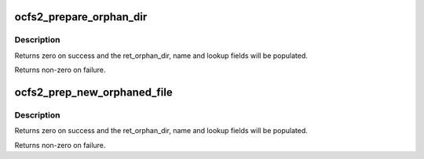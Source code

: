 .. -*- coding: utf-8; mode: rst -*-
.. src-file: fs/ocfs2/namei.c

.. _`ocfs2_prepare_orphan_dir`:

ocfs2_prepare_orphan_dir
========================

.. c:function:: int ocfs2_prepare_orphan_dir(struct ocfs2_super *osb, struct inode **ret_orphan_dir, u64 blkno, char *name, struct ocfs2_dir_lookup_result *lookup, bool dio)

    Prepare an orphan directory for insertion of an orphan.

    :param struct ocfs2_super \*osb:
        ocfs2 file system

    :param struct inode \*\*ret_orphan_dir:
        Orphan dir inode - returned locked!

    :param u64 blkno:
        Actual block number of the inode to be inserted into orphan dir.

    :param char \*name:
        *undescribed*

    :param struct ocfs2_dir_lookup_result \*lookup:
        dir lookup result, to be passed back into functions like
        ocfs2_orphan_add

    :param bool dio:
        *undescribed*

.. _`ocfs2_prepare_orphan_dir.description`:

Description
-----------

Returns zero on success and the ret_orphan_dir, name and lookup
fields will be populated.

Returns non-zero on failure.

.. _`ocfs2_prep_new_orphaned_file`:

ocfs2_prep_new_orphaned_file
============================

.. c:function:: int ocfs2_prep_new_orphaned_file(struct inode *dir, struct buffer_head *dir_bh, char *orphan_name, struct inode **ret_orphan_dir, u64 *ret_di_blkno, struct ocfs2_dir_lookup_result *orphan_insert, struct ocfs2_alloc_context **ret_inode_ac)

    Prepare the orphan dir to receive a newly allocated file. This is different from the typical 'add to orphan dir' operation in that the inode does not yet exist. This is a problem because the orphan dir stringifies the inode block number to come up with it's dirent. Obviously if the inode does not yet exist we have a chicken and egg problem. This function works around it by calling deeper into the orphan and suballoc code than other callers. Use this only by necessity.

    :param struct inode \*dir:
        The directory which this inode will ultimately wind up under - not the
        orphan dir!

    :param struct buffer_head \*dir_bh:
        buffer_head the \ ``dir``\  inode block

    :param char \*orphan_name:
        string of length (CFS2_ORPHAN_NAMELEN + 1). Will be filled
        with the string to be used for orphan dirent. Pass back to the orphan dir
        code.

    :param struct inode \*\*ret_orphan_dir:
        orphan dir inode returned to be passed back into orphan
        dir code.

    :param u64 \*ret_di_blkno:
        block number where the new inode will be allocated.

    :param struct ocfs2_dir_lookup_result \*orphan_insert:
        Dir insert context to be passed back into orphan dir code.

    :param struct ocfs2_alloc_context \*\*ret_inode_ac:
        Inode alloc context to be passed back to the allocator.

.. _`ocfs2_prep_new_orphaned_file.description`:

Description
-----------

Returns zero on success and the ret_orphan_dir, name and lookup
fields will be populated.

Returns non-zero on failure.

.. This file was automatic generated / don't edit.

